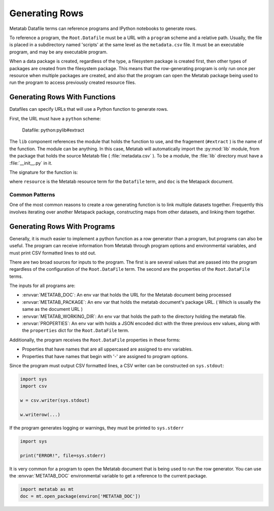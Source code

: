
Generating Rows
================

Metatab Datafile terms can reference programs and IPython notebooks to generate rows. 

To reference a program, the ``Root.Datafile`` must be a URL with a ``program`` scheme and a relative path. Usually, the file is
placed in a subdirectory named 'scripts' at the same level as the ``metadata.csv`` file. It must be an executable program, and
may be any executable program.

When a data package is created, regardless of the type, a filesystem package is created first, then other types of packages are
created from the filesystem package. This means that the row-generating program is only run once per resource when multiple
packages are created, and also that the program can open the Metatab package being used to run the program to access previously
created resource files.


Generating Rows With Functions
******************************

Datafiles can specify URLs that will use a Python function to generate rows.

First, the URL must have a ``python`` scheme:

..

    Datafile: python:pylib#extract

The ``lib`` component references the module that holds the function to use, and
the fragement (``#extract`` ) is the name of the function. The module can be
anything. In this case, Metatab will automatically import the :py:mod:`lib`
module, from the package that holds the source Metatab file (
:file:`metadata.csv` ). To be a module, the :file:`lib` directory must have a
:file:`__init__.py` in it.

The signature for the function is:

.. py:function:: f(resource, doc, env, *args, **kwargs)

	Yield rows for a ``Root.Datafile``
	
	:param Term resource: The resource object for the Root.Datafile that is being built. 
	:param MetapackDoc doc: The current Metapack document. 
	:param dict env: a dictionary of environmental variables. 
	:return: Yields tuple or list rows. 

where ``resource`` is the Metatab resource term for the ``Datafile`` term, and ``doc`` is the Metapack document.

Common Patterns
---------------

One of the most common reasons to create a row generating function is to link multiple datasets together. Frequently this
involves iterating over another Metapack package, constructing maps from other datasets, and linking them together. 






Generating Rows With Programs
*****************************

Generally, it is much easier to implement a python function as a row generator than a program, but programs can also be useful. The program can receive information from Metatab through program options and environmental variables, and must print CSV
formatted lines to std out.

There are two broad sources for inputs to the program. The first is are several values that are passed into the program
regardless of the configuration of the ``Root.DataFile`` term. The second are the properties of the ``Root.DataFile`` terms.

The inputs for all programs are: 

- :envvar:`METATAB_DOC`: An env var that holds the URL for the Metatab document being processed
- :envvar:`METATAB_PACKAGE`: An env var that holds the metatab document's package URL. ( Which is usually the same as the document URL )
- :envvar:`METATAB_WORKING_DIR`: An env var that holds the path to the directory holding the metatab file. 
- :envvar:`PROPERTIES`: An env var with holds a JSON encoded dict with the three previous env values, along with the ``properties`` dict for the ``Root.DataFile`` term. 

Additionally, the program receives the ``Root.DataFile`` properties in these forms:

- Properties that have names that are all uppercased are assigned to env variables. 
- Properties that have names that begin with '-' are assigned to program options.

Since the program must output CSV formatted lines, a CSV writer can be constructed on ``sys.stdout``:

.. code-block:: python 

     import sys
     import csv
     
     w = csv.writer(sys.stdout)
     
     w.writerow(...)
     
     
If the program generates logging or warnings, they must be printed to ``sys.stderr``

.. code-block:: python 

     import sys
     
     print("ERROR!", file=sys.stderr)

It is very common for a program to open the Metatab document that is being used to run the row generator. You can use the :envvar:`METATAB_DOC` environmental variable to get a reference to the current package. 

.. code-block:: python 

    import metatab as mt
    doc = mt.open_package(environ['METATAB_DOC'])


     
     